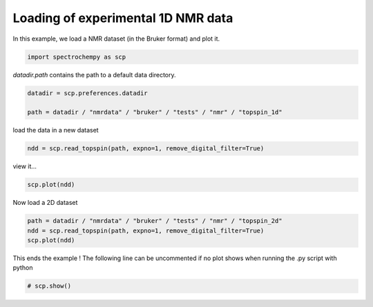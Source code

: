 
.. DO NOT EDIT.
.. THIS FILE WAS AUTOMATICALLY GENERATED BY SPHINX-GALLERY.
.. TO MAKE CHANGES, EDIT THE SOURCE PYTHON FILE:
.. "gettingstarted/examples/gallery/auto_examples_core/c_importer/plot_read_nmr_from_bruker.py"
.. LINE NUMBERS ARE GIVEN BELOW.

.. only:: html

    .. note::
        :class: sphx-glr-download-link-note

        :ref:`Go to the end <sphx_glr_download_gettingstarted_examples_gallery_auto_examples_core_c_importer_plot_read_nmr_from_bruker.py>`
        to download the full example code.

.. rst-class:: sphx-glr-example-title

.. _sphx_glr_gettingstarted_examples_gallery_auto_examples_core_c_importer_plot_read_nmr_from_bruker.py:


Loading of experimental 1D NMR data
===================================

In this example, we load a NMR dataset (in the Bruker format) and plot it.

.. GENERATED FROM PYTHON SOURCE LINES 16-18

.. code-block:: Python

    import spectrochempy as scp








.. GENERATED FROM PYTHON SOURCE LINES 19-20

`datadir.path` contains the path to a default data directory.

.. GENERATED FROM PYTHON SOURCE LINES 20-25

.. code-block:: Python


    datadir = scp.preferences.datadir

    path = datadir / "nmrdata" / "bruker" / "tests" / "nmr" / "topspin_1d"








.. GENERATED FROM PYTHON SOURCE LINES 26-27

load the data in a new dataset

.. GENERATED FROM PYTHON SOURCE LINES 27-30

.. code-block:: Python


    ndd = scp.read_topspin(path, expno=1, remove_digital_filter=True)








.. GENERATED FROM PYTHON SOURCE LINES 31-32

view it...

.. GENERATED FROM PYTHON SOURCE LINES 32-34

.. code-block:: Python


    scp.plot(ndd)



.. image-sg:: /gettingstarted/examples/gallery/auto_examples_core/c_importer/images/sphx_glr_plot_read_nmr_from_bruker_001.png
   :alt: plot read nmr from bruker
   :srcset: /gettingstarted/examples/gallery/auto_examples_core/c_importer/images/sphx_glr_plot_read_nmr_from_bruker_001.png
   :class: sphx-glr-single-img



.. raw:: html

    <div class="output_subarea output_html rendered_html output_result">

    </div>
    <br />
    <br />

.. GENERATED FROM PYTHON SOURCE LINES 35-36

Now load a 2D  dataset

.. GENERATED FROM PYTHON SOURCE LINES 36-41

.. code-block:: Python


    path = datadir / "nmrdata" / "bruker" / "tests" / "nmr" / "topspin_2d"
    ndd = scp.read_topspin(path, expno=1, remove_digital_filter=True)
    scp.plot(ndd)




.. image-sg:: /gettingstarted/examples/gallery/auto_examples_core/c_importer/images/sphx_glr_plot_read_nmr_from_bruker_002.png
   :alt: plot read nmr from bruker
   :srcset: /gettingstarted/examples/gallery/auto_examples_core/c_importer/images/sphx_glr_plot_read_nmr_from_bruker_002.png
   :class: sphx-glr-single-img


.. rst-class:: sphx-glr-script-out

 .. code-block:: none

    /home/runner/work/spectrochempy/spectrochempy/src/spectrochempy/extern/nmrglue.py:1021: UserWarning: (196608,)cannot be shaped into(147, 1024)
      _, data = read_binary(f, shape=shape, cplex=cplex, big=big, isfloat=isfloat)


.. raw:: html

    <div class="output_subarea output_html rendered_html output_result">

    </div>
    <br />
    <br />

.. GENERATED FROM PYTHON SOURCE LINES 42-44

This ends the example ! The following line can be uncommented if no plot shows when
running the .py script with python

.. GENERATED FROM PYTHON SOURCE LINES 44-47

.. code-block:: Python


    # scp.show()









.. rst-class:: sphx-glr-timing

   **Total running time of the script:** (0 minutes 0.763 seconds)


.. _sphx_glr_download_gettingstarted_examples_gallery_auto_examples_core_c_importer_plot_read_nmr_from_bruker.py:

.. only:: html

  .. container:: sphx-glr-footer sphx-glr-footer-example

    .. container:: sphx-glr-download sphx-glr-download-jupyter

      :download:`Download Jupyter notebook: plot_read_nmr_from_bruker.ipynb <plot_read_nmr_from_bruker.ipynb>`

    .. container:: sphx-glr-download sphx-glr-download-python

      :download:`Download Python source code: plot_read_nmr_from_bruker.py <plot_read_nmr_from_bruker.py>`

    .. container:: sphx-glr-download sphx-glr-download-zip

      :download:`Download zipped: plot_read_nmr_from_bruker.zip <plot_read_nmr_from_bruker.zip>`
